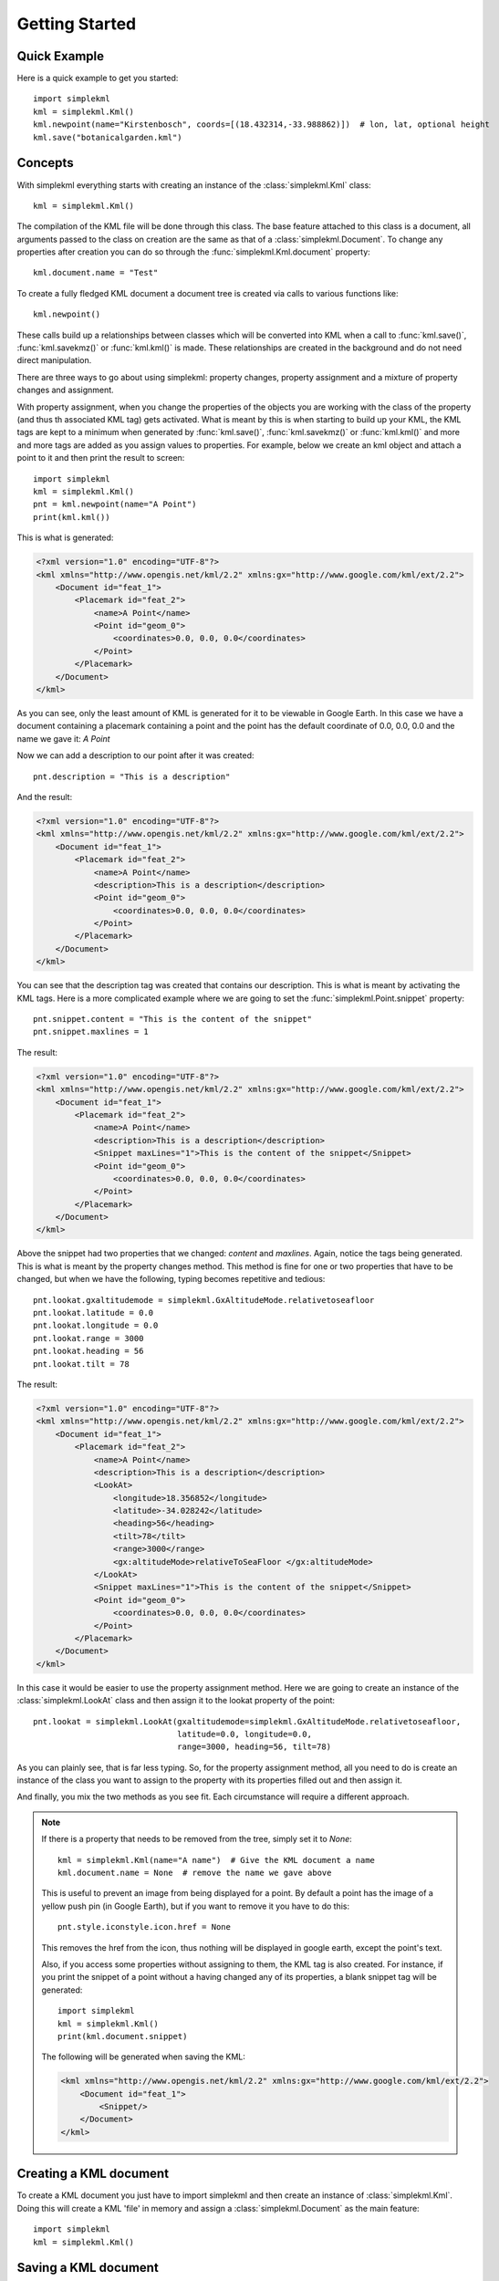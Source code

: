 .. _getting-started:

Getting Started
===============

Quick Example
-------------

Here is a quick example to get you started::

    import simplekml
    kml = simplekml.Kml()
    kml.newpoint(name="Kirstenbosch", coords=[(18.432314,-33.988862)])  # lon, lat, optional height
    kml.save("botanicalgarden.kml")


Concepts
--------

With simplekml everything starts with creating an instance of the :class:`simplekml.Kml` class::

    kml = simplekml.Kml()

The compilation of the KML file will be done through this class. The base feature attached to this class is a document, all arguments passed to the class on creation are the same as that of a :class:`simplekml.Document`. To change any properties after creation you can do so through the :func:`simplekml.Kml.document` property::

    kml.document.name = "Test"

To create a fully fledged KML document a document tree is created via calls to various functions like::

    kml.newpoint()

These calls build up a relationships between classes which will be converted into KML when a call to :func:`kml.save()`, :func:`kml.savekmz()` or :func:`kml.kml()` is made. These relationships are created in the background and do not need direct manipulation.

There are three ways to go about using simplekml: property changes, property assignment and a mixture of property changes and assignment.

With property assignment, when you change the properties of the objects you are working with the class of the property (and thus th associated KML tag) gets activated. What is meant by this is when starting to build up your KML, the KML tags are kept to a minimum when generated by :func:`kml.save()`, :func:`kml.savekmz()` or :func:`kml.kml()` and more and more tags are added as you assign values to properties. For example, below we create an kml object and attach a point to it and then print the result to screen::

    import simplekml
    kml = simplekml.Kml()
    pnt = kml.newpoint(name="A Point")
    print(kml.kml())

This is what is generated:

.. code-block:: xml

    <?xml version="1.0" encoding="UTF-8"?>
    <kml xmlns="http://www.opengis.net/kml/2.2" xmlns:gx="http://www.google.com/kml/ext/2.2">
        <Document id="feat_1">
            <Placemark id="feat_2">
                <name>A Point</name>
                <Point id="geom_0">
                    <coordinates>0.0, 0.0, 0.0</coordinates>
                </Point>
            </Placemark>
        </Document>
    </kml>

As you can see, only the least amount of KML is generated for it to be viewable in Google Earth. In this case we have a document containing a placemark containing a point and the point has the default coordinate of 0.0, 0.0, 0.0 and the name we gave it: `A Point`

Now we can add a description to our point after it was created::

    pnt.description = "This is a description"

And the result:

.. code-block:: xml

    <?xml version="1.0" encoding="UTF-8"?>
    <kml xmlns="http://www.opengis.net/kml/2.2" xmlns:gx="http://www.google.com/kml/ext/2.2">
        <Document id="feat_1">
            <Placemark id="feat_2">
                <name>A Point</name>
                <description>This is a description</description>
                <Point id="geom_0">
                    <coordinates>0.0, 0.0, 0.0</coordinates>
                </Point>
            </Placemark>
        </Document>
    </kml>

You can see that the description tag was created that contains our description. This is what is meant by activating the KML tags. Here is a more complicated example where we are going to set the :func:`simplekml.Point.snippet` property::

    pnt.snippet.content = "This is the content of the snippet"
    pnt.snippet.maxlines = 1

The result:

.. code-block:: xml

    <?xml version="1.0" encoding="UTF-8"?>
    <kml xmlns="http://www.opengis.net/kml/2.2" xmlns:gx="http://www.google.com/kml/ext/2.2">
        <Document id="feat_1">
            <Placemark id="feat_2">
                <name>A Point</name>
                <description>This is a description</description>
                <Snippet maxLines="1">This is the content of the snippet</Snippet>
                <Point id="geom_0">
                    <coordinates>0.0, 0.0, 0.0</coordinates>
                </Point>
            </Placemark>
        </Document>
    </kml>

Above the snippet had two properties that we changed: `content` and `maxlines`. Again, notice the tags being generated. This is what is meant by the property changes method. This method is fine for one or two properties that have to be changed, but when we have the following, typing becomes repetitive and tedious::

    pnt.lookat.gxaltitudemode = simplekml.GxAltitudeMode.relativetoseafloor
    pnt.lookat.latitude = 0.0
    pnt.lookat.longitude = 0.0
    pnt.lookat.range = 3000
    pnt.lookat.heading = 56
    pnt.lookat.tilt = 78

The result:

.. code-block:: xml

    <?xml version="1.0" encoding="UTF-8"?>
    <kml xmlns="http://www.opengis.net/kml/2.2" xmlns:gx="http://www.google.com/kml/ext/2.2">
        <Document id="feat_1">
            <Placemark id="feat_2">
                <name>A Point</name>
                <description>This is a description</description>
                <LookAt>
                    <longitude>18.356852</longitude>
                    <latitude>-34.028242</latitude>
                    <heading>56</heading>
                    <tilt>78</tilt>
                    <range>3000</range>
                    <gx:altitudeMode>relativeToSeaFloor </gx:altitudeMode>
                </LookAt>
                <Snippet maxLines="1">This is the content of the snippet</Snippet>
                <Point id="geom_0">
                    <coordinates>0.0, 0.0, 0.0</coordinates>
                </Point>
            </Placemark>
        </Document>
    </kml>

In this case it would be easier to use the property assignment method. Here we are going to create an instance of the :class:`simplekml.LookAt` class and then assign it to the lookat property of the point::

    pnt.lookat = simplekml.LookAt(gxaltitudemode=simplekml.GxAltitudeMode.relativetoseafloor,
                                  latitude=0.0, longitude=0.0,
                                  range=3000, heading=56, tilt=78)

As you can plainly see, that is far less typing. So, for the property assignment method, all you need to do is create an instance of the class you want to assign to the property with its properties filled out and then assign it.

And finally, you mix the two methods as you see fit. Each circumstance will require a different approach.

.. note::
    If there is a property that needs to be removed from the tree, simply set it to `None`::

        kml = simplekml.Kml(name="A name")  # Give the KML document a name
        kml.document.name = None  # remove the name we gave above

    This is useful to prevent an image from being displayed for a point. By default a point has the image of a yellow push pin (in Google Earth), but if you want to remove it you have to do this::

        pnt.style.iconstyle.icon.href = None

    This removes the href from the icon, thus nothing will be displayed in google earth, except the point's text.

    Also, if you access some properties without assigning to them, the KML tag is also created. For instance, if you print the snippet of a point without a having changed any of its properties, a blank snippet tag will be generated::

        import simplekml
        kml = simplekml.Kml()
        print(kml.document.snippet)

    The following will be generated when saving the KML:

    .. code-block:: xml

        <kml xmlns="http://www.opengis.net/kml/2.2" xmlns:gx="http://www.google.com/kml/ext/2.2">
            <Document id="feat_1">
                <Snippet/>
            </Document>
        </kml>

Creating a KML document
-----------------------

To create a KML document you just have to import simplekml and then create an instance of :class:`simplekml.Kml`. Doing this will create a KML 'file' in memory and assign a :class:`simplekml.Document` as the main feature::

    import simplekml
    kml = simplekml.Kml()

Saving a KML document
---------------------

Simply call `kml.save("pathtomyfile.kml")` passing a path to the file you want to create. Alternatively you can call `kml.savekmz("pathtomyfile.kmz")` to save the KML as a KMZ, or even `kml.kml()` to get the KML as a string. See :func:`simplekml.Kml.save`, :func:`simplekml.Kml.savekmz` and :func:`simplekml.Kml.kml` for more details.

Creating a Point
----------------

A Point is a geographic location defined by longitude, latitude, and altitude.

.. note::

    All coordinates in simplekml are in the order longitude, latitude and then an optional height.

Creating a :class:`simplekml.Point` is quite simple and has been done in the section above. Once you have your :class:`simplekml.Kml` object you have to ask it to create a new :class:`simplekml.Point` for you by calling :func:`simplekml.Kml.newpoint`. If you call :func:`simplekml.Kml.newpoint` without any parameters a :class:`simplekml.Point` is created at 0.0, 0.0 with no name. You can later change the name and location (among other things) by changing the attributes of the :class:`simplekml.Point` instance that was returned to you by calling :func:`simplekml.Kml.newpoint`. Passing parameters to :func:`simplekml.Kml.newpoint` may be more convenient. All the attributes have to be set like so: `attributename=value`. See :class:`simplekml.Point` for a list of possible parameters and attributes.

Here is an example::

    pnt = kml.newpoint(name="Kirstenbosch", description="A botanical Garden", 
                       coords=[(18.432314,-33.988862)])  # lon, lat optional height

The values of the above parameters can be changed later by directly assigning to them::

    pnt.name = "Tree"
    pnt.description = "A big plant."


Creating a LineString
---------------------
A Linestring is a connected set of line segments.

A :class:`simplekml.LineString` is created in a similar manner to a :class:`simplekml.Point`, except you can have more than one coordinate. Just call :func:`simplekml.Kml.newlinestring`. See :class:`simplekml.LineString` for a list of possible parameters and attributes.

Here is an example::

    lin = kml.newlinestring(name="Pathway", description="A pathway in Kirstenbosch", 
                            coords=[(18.43312,-33.98924), (18.43224,-33.98914),
                                    (18.43144,-33.98911), (18.43095,-33.98904)])

Creating a Polygon
------------------

A Polygon is defined by an outer boundary and/or an inner boundary.

A :class:`simplekml.Polygon` is created in a similar manner to a :class:`simplekml.LineString`, except there is no coordinate parameter. Just call :func:`simplekml.Kml.newpolygon`. The coordinate parameter has been replaced with two others, :func:`simplekml.Polygon.outerboundaryis` and :func:`simplekml.Polygon.innerboundaryis`. The outer and inner boundaries describe the outside of the :class:`simplekml.Polygon` and an inner opening. You pass a list of tuples to these parameters, as if it were a coordinate list. See :class:`simplekml.Polygon` for a list of possible parameters and attributes.

Here is an example::

    pol = kml.newpolygon(name="Atrium Garden",
                         outerboundaryis=[(18.43348,-33.98985), (18.43387,-33.99004),
                                          (18.43410,-33.98972), (18.43371,-33.98952),
                                          (18.43348,-33.98985)],
                         innerboundaryis=[(18.43360,-33.98982), (18.43386,-33.98995),
                                          (18.43401,-33.98974), (18.43376,-33.98962),
                                          (18.43360,-33.98982)])

